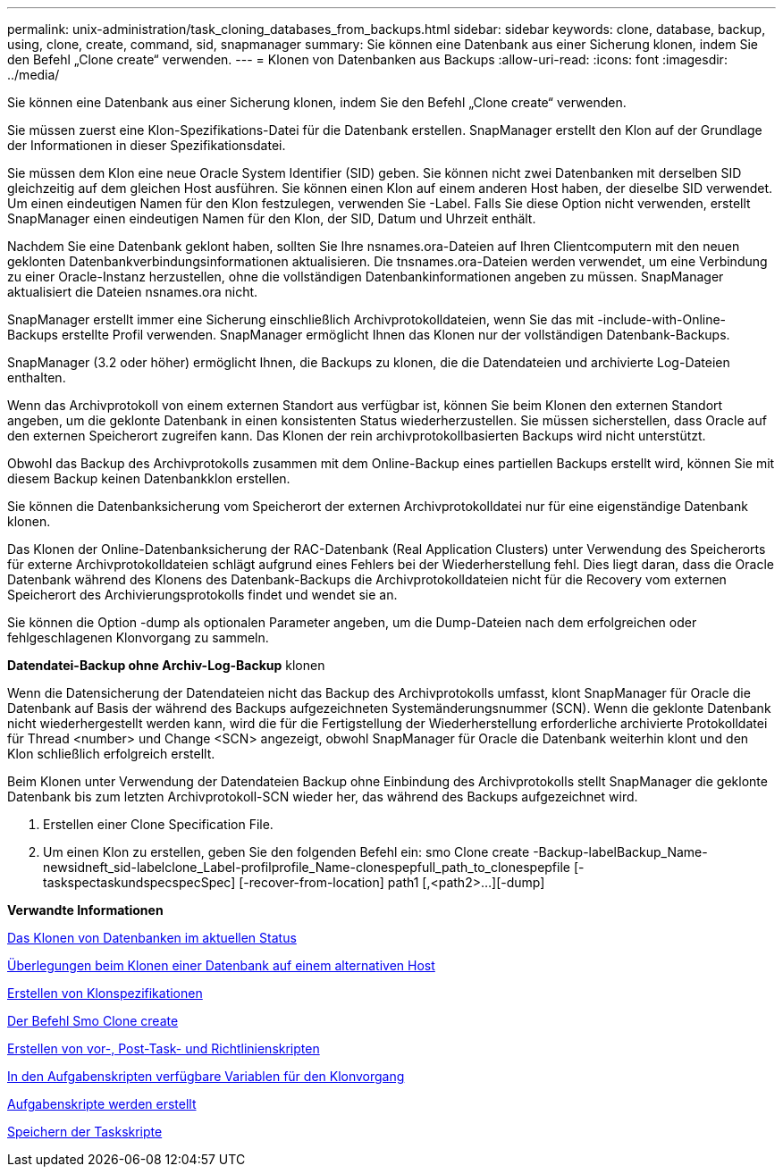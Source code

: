 ---
permalink: unix-administration/task_cloning_databases_from_backups.html 
sidebar: sidebar 
keywords: clone, database, backup, using, clone, create, command, sid, snapmanager 
summary: Sie können eine Datenbank aus einer Sicherung klonen, indem Sie den Befehl „Clone create“ verwenden. 
---
= Klonen von Datenbanken aus Backups
:allow-uri-read: 
:icons: font
:imagesdir: ../media/


[role="lead"]
Sie können eine Datenbank aus einer Sicherung klonen, indem Sie den Befehl „Clone create“ verwenden.

Sie müssen zuerst eine Klon-Spezifikations-Datei für die Datenbank erstellen. SnapManager erstellt den Klon auf der Grundlage der Informationen in dieser Spezifikationsdatei.

Sie müssen dem Klon eine neue Oracle System Identifier (SID) geben. Sie können nicht zwei Datenbanken mit derselben SID gleichzeitig auf dem gleichen Host ausführen. Sie können einen Klon auf einem anderen Host haben, der dieselbe SID verwendet. Um einen eindeutigen Namen für den Klon festzulegen, verwenden Sie -Label. Falls Sie diese Option nicht verwenden, erstellt SnapManager einen eindeutigen Namen für den Klon, der SID, Datum und Uhrzeit enthält.

Nachdem Sie eine Datenbank geklont haben, sollten Sie Ihre nsnames.ora-Dateien auf Ihren Clientcomputern mit den neuen geklonten Datenbankverbindungsinformationen aktualisieren. Die tnsnames.ora-Dateien werden verwendet, um eine Verbindung zu einer Oracle-Instanz herzustellen, ohne die vollständigen Datenbankinformationen angeben zu müssen. SnapManager aktualisiert die Dateien nsnames.ora nicht.

SnapManager erstellt immer eine Sicherung einschließlich Archivprotokolldateien, wenn Sie das mit -include-with-Online-Backups erstellte Profil verwenden. SnapManager ermöglicht Ihnen das Klonen nur der vollständigen Datenbank-Backups.

SnapManager (3.2 oder höher) ermöglicht Ihnen, die Backups zu klonen, die die Datendateien und archivierte Log-Dateien enthalten.

Wenn das Archivprotokoll von einem externen Standort aus verfügbar ist, können Sie beim Klonen den externen Standort angeben, um die geklonte Datenbank in einen konsistenten Status wiederherzustellen. Sie müssen sicherstellen, dass Oracle auf den externen Speicherort zugreifen kann. Das Klonen der rein archivprotokollbasierten Backups wird nicht unterstützt.

Obwohl das Backup des Archivprotokolls zusammen mit dem Online-Backup eines partiellen Backups erstellt wird, können Sie mit diesem Backup keinen Datenbankklon erstellen.

Sie können die Datenbanksicherung vom Speicherort der externen Archivprotokolldatei nur für eine eigenständige Datenbank klonen.

Das Klonen der Online-Datenbanksicherung der RAC-Datenbank (Real Application Clusters) unter Verwendung des Speicherorts für externe Archivprotokolldateien schlägt aufgrund eines Fehlers bei der Wiederherstellung fehl. Dies liegt daran, dass die Oracle Datenbank während des Klonens des Datenbank-Backups die Archivprotokolldateien nicht für die Recovery vom externen Speicherort des Archivierungsprotokolls findet und wendet sie an.

Sie können die Option -dump als optionalen Parameter angeben, um die Dump-Dateien nach dem erfolgreichen oder fehlgeschlagenen Klonvorgang zu sammeln.

*Datendatei-Backup ohne Archiv-Log-Backup* klonen

Wenn die Datensicherung der Datendateien nicht das Backup des Archivprotokolls umfasst, klont SnapManager für Oracle die Datenbank auf Basis der während des Backups aufgezeichneten Systemänderungsnummer (SCN). Wenn die geklonte Datenbank nicht wiederhergestellt werden kann, wird die für die Fertigstellung der Wiederherstellung erforderliche archivierte Protokolldatei für Thread <number> und Change <SCN> angezeigt, obwohl SnapManager für Oracle die Datenbank weiterhin klont und den Klon schließlich erfolgreich erstellt.

Beim Klonen unter Verwendung der Datendateien Backup ohne Einbindung des Archivprotokolls stellt SnapManager die geklonte Datenbank bis zum letzten Archivprotokoll-SCN wieder her, das während des Backups aufgezeichnet wird.

. Erstellen einer Clone Specification File.
. Um einen Klon zu erstellen, geben Sie den folgenden Befehl ein: smo Clone create -Backup-labelBackup_Name-newsidneft_sid-labelclone_Label-profilprofile_Name-clonespepfull_path_to_clonespepfile [-taskspectaskundspecspecSpec] [-recover-from-location] path1 [,<path2>...][-dump]


*Verwandte Informationen*

xref:task_cloning_databases_in_the_current_state.adoc[Das Klonen von Datenbanken im aktuellen Status]

xref:concept_considerations_for_cloning_a_database_to_an_alternate_host.adoc[Überlegungen beim Klonen einer Datenbank auf einem alternativen Host]

xref:task_creating_clone_specifications.adoc[Erstellen von Klonspezifikationen]

xref:reference_the_smosmsapclone_create_command.adoc[Der Befehl Smo Clone create]

xref:task_creating_pretask_post_task_and_policy_scripts.adoc[Erstellen von vor-, Post-Task- und Richtlinienskripten]

xref:concept_variables_available_in_the_task_scripts_for_clone_operation.adoc[In den Aufgabenskripten verfügbare Variablen für den Klonvorgang]

xref:task_creating_task_scripts.adoc[Aufgabenskripte werden erstellt]

xref:task_storing_the_task_scripts.adoc[Speichern der Taskskripte]
